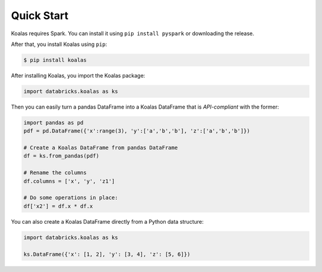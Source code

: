 Quick Start
===========

Koalas requires Spark. You can install it using ``pip install pyspark`` or downloading the release.

After that, you install Koalas using ``pip``:

.. code-block:: bash

    $ pip install koalas

After installing Koalas, you import the Koalas package:

.. code-block:: python

    import databricks.koalas as ks

Then you can easily turn a pandas DataFrame into a Koalas DataFrame that is `API-compliant` with the former:

.. code-block:: python

    import pandas as pd
    pdf = pd.DataFrame({'x':range(3), 'y':['a','b','b'], 'z':['a','b','b']})

    # Create a Koalas DataFrame from pandas DataFrame
    df = ks.from_pandas(pdf)

    # Rename the columns
    df.columns = ['x', 'y', 'z1']

    # Do some operations in place:
    df['x2'] = df.x * df.x

You can also create a Koalas DataFrame directly from a Python data structure:

.. code-block:: python

    import databricks.koalas as ks

    ks.DataFrame({'x': [1, 2], 'y': [3, 4], 'z': [5, 6]})
